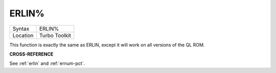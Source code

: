 ..  _erlin-pct:

ERLIN%
======

+----------+-------------------------------------------------------------------+
| Syntax   |  ERLIN%                                                           |
+----------+-------------------------------------------------------------------+
| Location |  Turbo Toolkit                                                    |
+----------+-------------------------------------------------------------------+

This function is exactly the same as ERLIN, except it will work on all versions
of the QL ROM.

**CROSS-REFERENCE**

See :ref:`erlin` and
:ref:`ernum-pct`.

